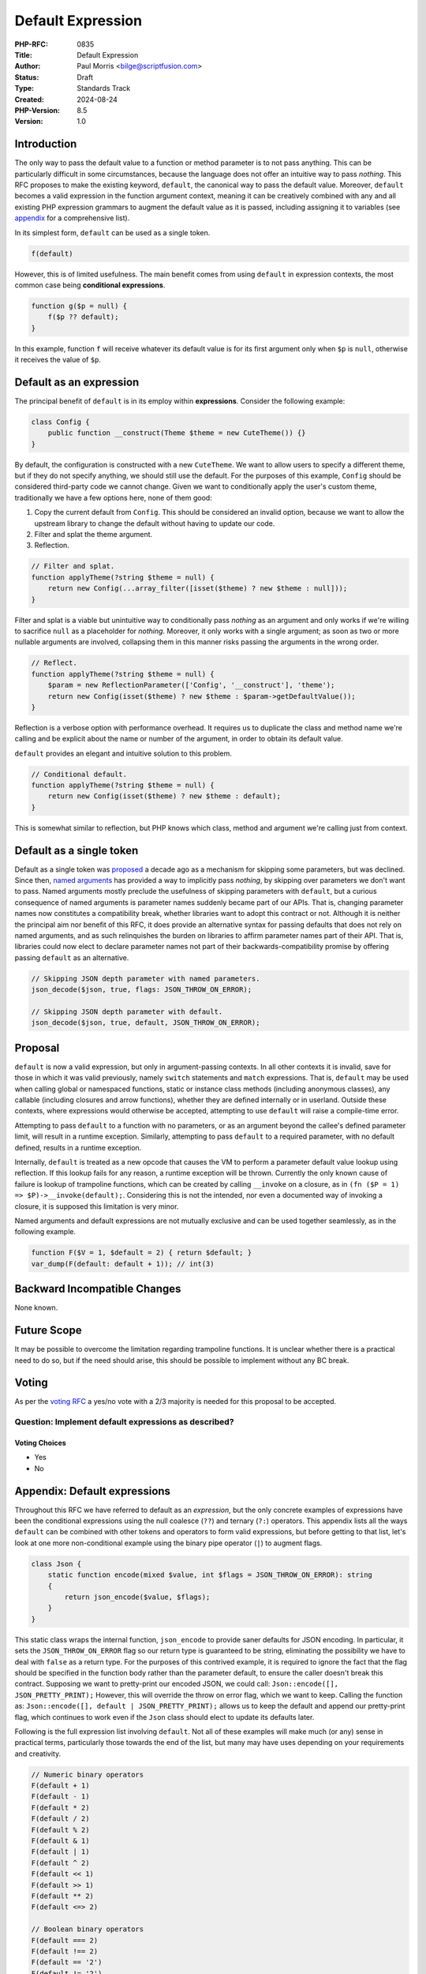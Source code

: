Default Expression
==================

:PHP-RFC: 0835
:Title: Default Expression
:Author: Paul Morris <bilge@scriptfusion.com>
:Status: Draft
:Type: Standards Track
:Created: 2024-08-24
:PHP-Version: 8.5
:Version: 1.0

Introduction
------------

The only way to pass the default value to a function or method parameter
is to not pass anything. This can be particularly difficult in some
circumstances, because the language does not offer an intuitive way to
pass *nothing*. This RFC proposes to make the existing keyword,
``default``, the canonical way to pass the default value. Moreover,
``default`` becomes a valid expression in the function argument context,
meaning it can be creatively combined with any and all existing PHP
expression grammars to augment the default value as it is passed,
including assigning it to variables (see
`appendix <#appendixdefault_expressions>`__ for a comprehensive list).

In its simplest form, ``default`` can be used as a single token.

.. code:: php

   f(default)

However, this is of limited usefulness. The main benefit comes from
using ``default`` in expression contexts, the most common case being
**conditional expressions**.

.. code:: php

   function g($p = null) {
       f($p ?? default);
   }

In this example, function ``f`` will receive whatever its default value
is for its first argument only when ``$p`` is ``null``, otherwise it
receives the value of ``$p``.

Default as an expression
------------------------

The principal benefit of ``default`` is in its employ within
**expressions**. Consider the following example:

.. code:: php

   class Config {
       public function __construct(Theme $theme = new CuteTheme()) {}
   }

By default, the configuration is constructed with a new ``CuteTheme``.
We want to allow users to specify a different theme, but if they do not
specify anything, we should still use the default. For the purposes of
this example, ``Config`` should be considered third-party code we cannot
change. Given we want to conditionally apply the user's custom theme,
traditionally we have a few options here, none of them good:

#. Copy the current default from ``Config``. This should be considered
   an invalid option, because we want to allow the upstream library to
   change the default without having to update our code.
#. Filter and splat the theme argument.
#. Reflection.

.. code:: php

   // Filter and splat.
   function applyTheme(?string $theme = null) {
       return new Config(...array_filter([isset($theme) ? new $theme : null]));
   }

Filter and splat is a viable but unintuitive way to conditionally pass
*nothing* as an argument and only works if we're willing to sacrifice
``null`` as a placeholder for *nothing*. Moreover, it only works with a
single argument; as soon as two or more nullable arguments are involved,
collapsing them in this manner risks passing the arguments in the wrong
order.

.. code:: php

   // Reflect.
   function applyTheme(?string $theme = null) {
       $param = new ReflectionParameter(['Config', '__construct'], 'theme');
       return new Config(isset($theme) ? new $theme : $param->getDefaultValue());
   }

Reflection is a verbose option with performance overhead. It requires us
to duplicate the class and method name we're calling and be explicit
about the name or number of the argument, in order to obtain its default
value.

``default`` provides an elegant and intuitive solution to this problem.

.. code:: php

   // Conditional default.
   function applyTheme(?string $theme = null) {
       return new Config(isset($theme) ? new $theme : default);
   }

This is somewhat similar to reflection, but PHP knows which class,
method and argument we're calling just from context.

Default as a single token
-------------------------

Default as a single token was `proposed <skipparams>`__ a decade ago as
a mechanism for skipping some parameters, but was declined. Since then,
`named arguments <named_params>`__ has provided a way to implicitly pass
*nothing*, by skipping over parameters we don't want to pass. Named
arguments mostly preclude the usefulness of skipping parameters with
``default``, but a curious consequence of named arguments is parameter
names suddenly became part of our APIs. That is, changing parameter
names now constitutes a compatibility break, whether libraries want to
adopt this contract or not. Although it is neither the principal aim nor
benefit of this RFC, it does provide an alternative syntax for passing
defaults that does not rely on named arguments, and as such relinquishes
the burden on libraries to affirm parameter names part of their API.
That is, libraries could now elect to declare parameter names not part
of their backwards-compatibility promise by offering passing ``default``
as an alternative.

.. code:: php

   // Skipping JSON depth parameter with named parameters.
   json_decode($json, true, flags: JSON_THROW_ON_ERROR);

   // Skipping JSON depth parameter with default.
   json_decode($json, true, default, JSON_THROW_ON_ERROR);

Proposal
--------

``default`` is now a valid expression, but only in argument-passing
contexts. In all other contexts it is invalid, save for those in which
it was valid previously, namely ``switch`` statements and ``match``
expressions. That is, ``default`` may be used when calling global or
namespaced functions, static or instance class methods (including
anonymous classes), any callable (including closures and arrow
functions), whether they are defined internally or in userland. Outside
these contexts, where expressions would otherwise be accepted,
attempting to use ``default`` will raise a compile-time error.

Attempting to pass ``default`` to a function with no parameters, or as
an argument beyond the callee's defined parameter limit, will result in
a runtime exception. Similarly, attempting to pass ``default`` to a
required parameter, with no default defined, results in a runtime
exception.

Internally, ``default`` is treated as a new opcode that causes the VM to
perform a parameter default value lookup using reflection. If this
lookup fails for any reason, a runtime exception will be thrown.
Currently the only known cause of failure is lookup of trampoline
functions, which can be created by calling ``__invoke`` on a closure, as
in ``(fn ($P = 1) => $P)->__invoke(default);``. Considering this is not
the intended, nor even a documented way of invoking a closure, it is
supposed this limitation is very minor.

Named arguments and default expressions are not mutually exclusive and
can be used together seamlessly, as in the following example.

.. code:: php

   function F($V = 1, $default = 2) { return $default; }
   var_dump(F(default: default + 1)); // int(3)

Backward Incompatible Changes
-----------------------------

None known.

Future Scope
------------

It may be possible to overcome the limitation regarding trampoline
functions. It is unclear whether there is a practical need to do so, but
if the need should arise, this should be possible to implement without
any BC break.

Voting
------

As per the `voting RFC <RFC/voting#required_majority>`__ a yes/no vote
with a 2/3 majority is needed for this proposal to be accepted.

Question: Implement default expressions as described?
~~~~~~~~~~~~~~~~~~~~~~~~~~~~~~~~~~~~~~~~~~~~~~~~~~~~~

Voting Choices
^^^^^^^^^^^^^^

-  Yes
-  No

Appendix: Default expressions
-----------------------------

Throughout this RFC we have referred to default as an *expression*, but
the only concrete examples of expressions have been the conditional
expressions using the null coalesce (``??``) and ternary (``?:``)
operators. This appendix lists all the ways ``default`` can be combined
with other tokens and operators to form valid expressions, but before
getting to that list, let's look at one more non-conditional example
using the binary pipe operator (``|``) to augment flags.

.. code:: php

   class Json {
       static function encode(mixed $value, int $flags = JSON_THROW_ON_ERROR): string
       {
           return json_encode($value, $flags);
       }
   }

This static class wraps the internal function, ``json_encode`` to
provide saner defaults for JSON encoding. In particular, it sets the
``JSON_THROW_ON_ERROR`` flag so our return type is guaranteed to be
string, eliminating the possibility we have to deal with ``false`` as a
return type. For the purposes of this contrived example, it is required
to ignore the fact that the flag should be specified in the function
body rather than the parameter default, to ensure the caller doesn't
break this contract. Supposing we want to pretty-print our encoded JSON,
we could call: ``Json::encode([], JSON_PRETTY_PRINT);`` However, this
will override the throw on error flag, which we want to keep. Calling
the function as: ``Json::encode([], default | JSON_PRETTY_PRINT);``
allows us to keep the default and append our pretty-print flag, which
continues to work even if the ``Json`` class should elect to update its
defaults later.

Following is the full expression list involving ``default``. Not all of
these examples will make much (or any) sense in practical terms,
particularly those towards the end of the list, but many may have uses
depending on your requirements and creativity.

.. code:: php

   // Numeric binary operators
   F(default + 1)
   F(default - 1)
   F(default * 2)
   F(default / 2)
   F(default % 2)
   F(default & 1)
   F(default | 1)
   F(default ^ 2)
   F(default << 1)
   F(default >> 1)
   F(default ** 2)
   F(default <=> 2)

   // Boolean binary operators
   F(default === 2)
   F(default !== 2)
   F(default == '2')
   F(default != '2')
   F(default >= 1)
   F(default <= 1)
   F(default > 1)
   F(default < 1)
   F(default && 0)
   F(default || 0)
   F(default and 0)
   F(default or 0)
   F(default xor 0)

   // Unary operators
   F(+default)
   F(-default)
   F(!default)
   F(~default)

   // Conditional expressions
   F(default ? 1 : 0)
   F(1 ? default : 0)
   F(1 ? 1 : default)
   F(default ?: 0)
   F(0 ?: default)
   F(default ?? 0)
   F(null ?? default)

   // Variable assignments
   F($V = default)
   F($V += default)
   F($V -= default)
   F($V *= default)
   F($V **= default)
   F($V /= default)
   F($V <<= default)
   F($V >>= default)
   F($V %= default)
   F($V &= default)
   F($V |= default)
   F($V ^= default)
   F($V .= default)
   F($V ??= default)
   F(list($V) = default)
   F([, $V] = default)

   // Casts
   F((int)default)
   F((double)default)
   F((string)default)
   F((array)default)
   F((object)default)
   F((bool)default)

   // Match
   F(match(default) { default => default })

   // Parens
   F((((default))))

   // Internal functions
   F(empty(default))
   F(include default)
   F(include_once default)
   F(require default)
   F(require_once default)

   // Instanceof
   F(default instanceof C)

   // Clone
   F(clone default)

   // Throw
   F(throw default)

   // Print
   F(print default)

References
----------

-  Similar RFCs

   -  `Skipping optional parameters for functions <skipparams>`__ (Stas
      Malyshev, January 1, 2015)

Special thanks
--------------

The implementation for this feature was heavily subsidised by invaluable
input from Ilija and Bob Weinand. In particular, Ilija assessed the
feasibility and guided the implementation path, and Bob submitted the
entire Bison grammar patch! Without them, this feature would either have
been impossible or highly scuffed. They, along with everyone else whom
supported me from R11, have my utmost thanks! ❤

Additional Metadata
-------------------

:Implementation: https://github.com/php/php-src/pull/15437
:Original Authors: Paul Morris bilge@scriptfusion.com
:Original PHP Version: PHP 8.5
:Original Status: Under Discussion
:Slug: default_expression
:Wiki URL: https://wiki.php.net/rfc/default_expression
